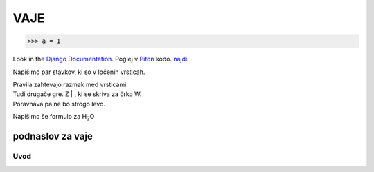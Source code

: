 *****
VAJE
*****

>>> a = 1

Look in the `Django Documentation`_.
Poglej v Piton_ kodo.
`najdi <http://www.najdi.si/>`_


Napišimo par stavkov, ki so v ločenih vrsticah.

| Pravila zahtevajo razmak med vrsticami.
| Tudi drugače gre. Z | , ki se skriva za črko W.
| Poravnava pa ne bo strogo levo.

Napišimo še formulo za H\ :sub:`2`\ O 

.. Črtice ob 2 se skrivajo pod 7.


 

	.. literalinclude:: ../README.rst
	   :lines: 1,3,5-25
	   :emphasize-lines: 12,13


	.. image:: ../slika.jpg
	   :width: 200px
	   :align: center
	   :height: 100px
	   :alt: kaj to


podnaslov za vaje 
################################################################

Uvod 
****



















.. _Django Documentation: http://docs.djangoproject.com


.. _Piton: http://najdi.si
